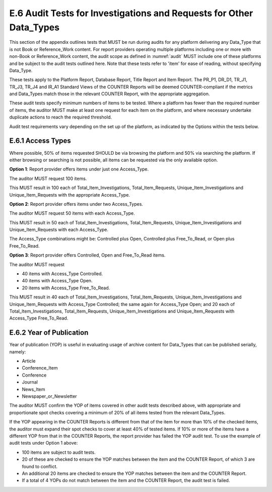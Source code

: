 .. The COUNTER Code of Practice Release 5 © 2017-2023 by COUNTER
   is licensed under CC BY-SA 4.0. To view a copy of this license,
   visit https://creativecommons.org/licenses/by-sa/4.0/

E.6 Audit Tests for Investigations and Requests for Other Data_Types
--------------------------------------------------------------------

This section of the appendix outlines tests that MUST be run during audits for any platform delivering any Data_Type that is not Book or Reference_Work content. For report providers operating multiple platforms including one or more with non-Book or Reference_Work content, the audit scope as defined in :numref:`audit` MUST include one of these platforms and be subject to the audit tests outlined here. Note that these tests refer to 'item' for ease of reading, without specifying Data_Type.

These tests apply to the Platform Report, Database Report, Title Report and Item Report. The PR_P1, DR_D1, TR_J1, TR_J3, TR_J4 and IR_A1 Standard Views of the COUNTER Reports will be deemed COUNTER-compliant if the metrics and Data_Types match those in the relevant COUNTER Report, with the appropriate aggregation.

These audit tests specify minimum numbers of items to be tested. Where a platform has fewer than the required number of items, the auditor MUST make at least one request for each item on the platform, and where necessary undertake duplicate actions to reach the required threshold.

Audit test requirements vary depending on the set up of the platform, as indicated by the Options within the tests below.


E.6.1 Access Types
""""""""""""""""""

Where possible, 50% of items requested SHOULD be via browsing the platform and 50% via searching the platform. If either browsing or searching is not possible, all items can be requested via the only available option.

**Option 1**: Report provider offers items under just one Access_Type.

The auditor MUST request 100 items.

This MUST result in 100 each of Total_Item_Investigations, Total_Item_Requests, Unique_Item_Investigations and Unique_Item_Requests with the appropriate Access_Type.

**Option 2**: Report provider offers items under two Access_Types.

The auditor MUST request 50 items with each Access_Type.

This MUST result in 50 each of Total_Item_Investigations, Total_Item_Requests, Unique_Item_Investigations and Unique_Item_Requests with each Access_Type.

The Access_Type combinations might be: Controlled plus Open, Controlled plus Free_To_Read, or Open plus Free_To_Read.

**Option 3**: Report provider offers Controlled, Open and Free_To_Read items.

The auditor MUST request

* 40 items with Access_Type Controlled.
* 40 items with Access_Type Open.
* 20 items with Access_Type Free_To_Read.

This MUST result in 40 each of Total_Item_Investigations, Total_Item_Requests, Unique_Item_Investigations and Unique_Item_Requests with Access_Type Controlled; the same again for Access_Type Open; and 20 each of Total_Item_Investigations, Total_Item_Requests, Unique_Item_Investigations and Unique_Item_Requests with Access_Type Free_To_Read.


E.6.2 Year of Publication
"""""""""""""""""""""""""

Year of publication (YOP) is useful in evaluating usage of archive content for Data_Types that can be published serially, namely:

* Article
* Conference_Item
* Conference
* Journal
* News_Item
* Newspaper_or_Newsletter

The auditor MUST confirm the YOP of items covered in other audit tests described above, with appropriate and proportionate spot checks covering a minimum of 20% of all items tested from the relevant Data_Types.

If the YOP appearing in the COUNTER Reports is different from that of the item for more than 10% of the checked items, the auditor must expand their spot checks to cover at least 40% of tested items. If 10% or more of the items have a different YOP from that in the COUNTER Reports, the report provider has failed the YOP audit test. To use the example of audit tests under Option 1 above:

* 100 items are subject to audit tests.
* 20 of these are checked to ensure the YOP matches between the item and the COUNTER Report, of which 3 are found to conflict.
* An additional 20 items are checked to ensure the YOP matches between the item and the COUNTER Report.
* If a total of 4 YOPs do not match between the item and the COUNTER Report, the audit test is failed.

